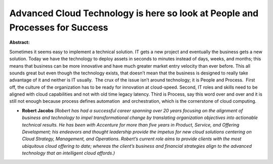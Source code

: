 Advanced Cloud Technology is here so look at People and Processes for Success
~~~~~~~~~~~~~~~~~~~~~~~~~~~~~~~~~~~~~~~~~~~~~~~~~~~~~~~~~~~~~~~~~~~~~~~~~~~~~

**Abstract:**

Sometimes it seems easy to implement a technical solution. IT gets a new project and eventually the business gets a new solution. Today we have the technology to deploy assets in seconds to minutes instead of days, weeks, and months; this means that business can be more innovative and have much greater market entry velocity than ever before. This all sounds great but even though the technology exists, that doesn’t mean that the business is designed to really take advantage of it and neither is IT usually.  The crux of the issue isn’t around technology; it is People and Process.  First off, the culture of the organization has to be ready for innovation at cloud-speed. Second, IT roles and skills need to be aligned with cloud capabilities and not with old time legacy latency. Third is Process, say this word over and over and it is still not enough because process defines automation  and orchestration, which is the cornerstone of cloud computing.


* **Robert Jacobs** *(Robert has had a successful career spanning over 20 years focusing on the alignment of business and technology to impel transformational change by translating organization objectives into actionable technical results. He has been with Accenture for more than five years in Product, Service, and Offering Development; his endeavors and thought leadership provide the impetus for new cloud solutions centering on Cloud Strategy, Management, and Operations. Robert’s current role aims to provide clients with the most ubiquitous cloud offering to date; whereas the client’s business and financial strategies align to the advanced technology that an intelligent cloud affords.)*
